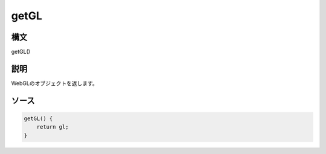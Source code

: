 getGL
=====

構文
^^^^^^

getGL() 

説明
^^^^^^


WebGLのオブジェクトを返します。


ソース
^^^^^^

.. code-block:: js

        getGL() {
            return gl;
        }


